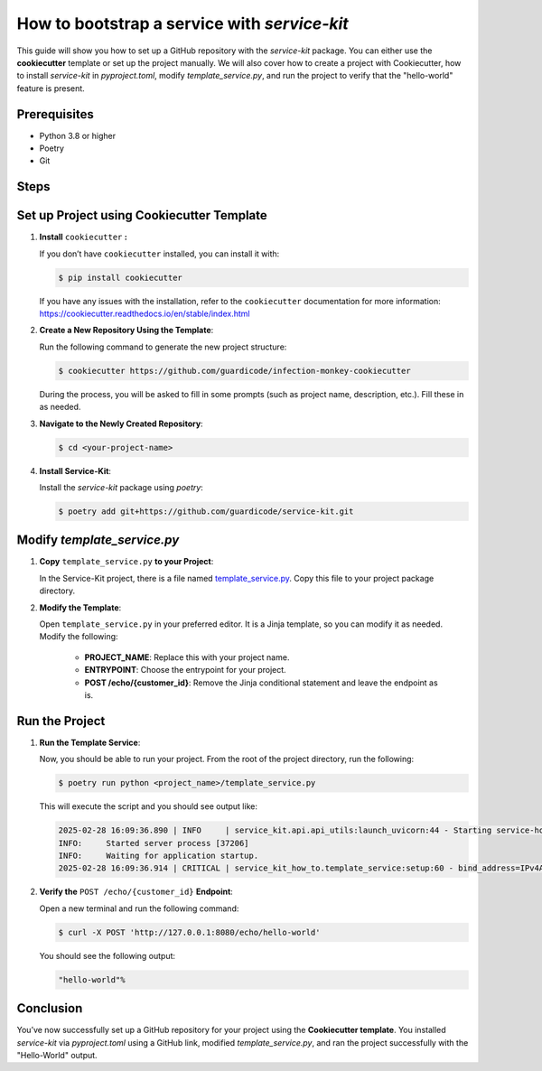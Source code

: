 How to bootstrap a service with `service-kit`
====================================================

This guide will show you how to set up a GitHub repository with the `service-kit` package.
You can either use the **cookiecutter** template or set up the project manually.
We will also cover how to create a project with Cookiecutter, how to install `service-kit` in `pyproject.toml`,
modify `template_service.py`, and run the project to verify that the "hello-world" feature is present.

Prerequisites
-------------
- Python 3.8 or higher
- Poetry
- Git

Steps
-----

Set up Project using Cookiecutter Template
--------------------------------------------

1. **Install** ``cookiecutter`` **:**

   If you don’t have ``cookiecutter`` installed, you can install it with:

   .. code-block:: bash

      $ pip install cookiecutter


   If you have any issues with the installation, refer to the ``cookiecutter`` documentation for more information:
   https://cookiecutter.readthedocs.io/en/stable/index.html

2. **Create a New Repository Using the Template**:

   Run the following command to generate the new project structure:

   .. code-block:: bash

      $ cookiecutter https://github.com/guardicode/infection-monkey-cookiecutter

   During the process, you will be asked to fill in some prompts (such as project name, description, etc.). Fill these in as needed.

3. **Navigate to the Newly Created Repository**:

   .. code-block:: bash

      $ cd <your-project-name>


4. **Install Service-Kit**:

   Install the `service-kit` package using `poetry`:

   .. code-block:: bash

      $ poetry add git+https://github.com/guardicode/service-kit.git


Modify `template_service.py`
-----------------------------

1. **Copy** ``template_service.py`` **to your Project**:

   In the Service-Kit project, there is a file named `template_service.py`_.
   Copy this file to your project package directory.

   .. _template_service.py: https://github.com/guardicode/service-kit/blob/main/template_service.py

2. **Modify the Template**:

   Open ``template_service.py`` in your preferred editor. It is a Jinja template, so you can modify it as needed.
   Modify the following:

      - **PROJECT_NAME**: Replace this with your project name.
      - **ENTRYPOINT**: Choose the entrypoint for your project.
      - **POST /echo/{customer_id}**: Remove the Jinja conditional statement and leave the endpoint as is.

Run the Project
---------------

1. **Run the Template Service**:

   Now, you should be able to run your project. From the root of the project directory, run the following:

   .. code-block:: bash

      $ poetry run python <project_name>/template_service.py

   This will execute the script and you should see output like:

   .. code-block::

      2025-02-28 16:09:36.890 | INFO     | service_kit.api.api_utils:launch_uvicorn:44 - Starting service-how-to...
      INFO:     Started server process [37206]
      INFO:     Waiting for application startup.
      2025-02-28 16:09:36.914 | CRITICAL | service_kit_how_to.template_service:setup:60 - bind_address=IPv4Address('127.0.0.1') debug=False enable_hot_reload=False log_directory=None log_level=<LogLevel.INFO: 'INFO'> port=8080 pretty_print_logs=True ssl_certfile=None ssl_keyfile=None

2. **Verify the** ``POST /echo/{customer_id}`` **Endpoint**:

   Open a new terminal and run the following command:

   .. code-block:: bash

      $ curl -X POST 'http://127.0.0.1:8080/echo/hello-world'

   You should see the following output:

   .. code-block::

      "hello-world"%

Conclusion
----------

You’ve now successfully set up a GitHub repository for your project using the **Cookiecutter template**.
You installed `service-kit` via `pyproject.toml` using a GitHub link, modified `template_service.py`, and ran the project successfully with the "Hello-World" output.
